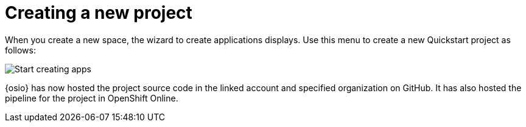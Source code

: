 [id="creating_new_project-{context}{secondary}"]
= Creating a new project

// for spring-boot
ifeval::["{context}" == "spring-boot"]
In this section, you learn how to create a quickstart project based on a Spring Boot application in your space. See the <<hello_world_developers,Hello World project>> for an example of a Vert.X application.
endif::[]

When you create a new space, the wizard to create applications displays. Use this menu to create a new Quickstart project as follows:

image::start_creating_apps.png[Start creating apps]

// for hello-world
ifeval::["{context}" == "hello-world"]
. In the `Name your application` field, type *helloworldvertx*.

. Select the *Create a new codebase* radio button and click btn:[Continue].

. Select the mission and runtime for your new project:

.. In the `Choose a mission` section, select the *Externalized Configuration* option.

.. In the `Choose a runtime` section, select *Eclipse Vert.x*.

.. Click the blue downward arrow button to continue.
+
image::{context}_choose_mission_runtime.png[Choose mission and runtime]
+
. In the `Select Pipeline` section, select the first option, then click the blue arrow to continue to the next step.
+
image::{context}_select_pipeline.png[Select a pipeline]
+
. In the `Authorize Git Provider` section, you must provide credentials for your Git provider. If you have already connected your GitHub account to {osio}, you can click the blue arrow to continue.
+
image::authorize_github_screen.png[Authorize GitHub]
+
. The next screen displays a summary of your application options. Scroll down in your browser to view the `Application Information` section. For this example, do not edit these options. If desired, you can change the project name, version, Group ID, which space it is in, and the target environment for your new application at this step.
+
image::{context}_app_information.png[Application information]
+
. Click btn:[Set Up Application] to finalize your choices and create the new application.

. The progress screen displays a confirmation message when your application is ready.
.. Optionally, click the blue link to view your new codebase in your Git provider.
.. When ready, click btn:[View New Application].
+
image::{context}_application_ready.png[Application ready]

endif::[]



// for user-guide
ifeval::["{context}" == "user-guide"]
. In the *Name your application* field, type a unique name for your new project.

. Select the *Create a new codebase* radio button and click btn:[Continue].

. Select the mission and runtime for your new project:

.. In the `Choose a mission` section, select the the appropriate option.

.. In the `Choose a runtime` section, select the appropriate runtime. When you select the options at each step, the gray arrow at the bottom of the screen turns blue.

.. Click the blue downward arrow button to continue.
+
image::{context}_choose_mission_runtime.png[Choose mission and runtime]
+
. In the `Select Pipeline` section, select the appropriate option, then click the blue arrow to continue to the next step. We recommend using the first option for most use cases because it provides stages to test your changes for each pipeline build.
+
image::{context}_select_pipeline.png[Select a pipeline]
+
. In the `Authorize Git Provider` section, you must provide credentials for your Git provider. If you have already connected your GitHub account to {osio}, you can click the blue arrow to continue.
+
image::authorize_github_screen.png[Authorize GitHub]
+
. The next screen displays a summary of your application options. Scroll down in your browser to view the `Application Information` section. For this example, do not edit these options. If desired, you can change the project name, version, Group ID, which space it is in, and the target environment for your new application at this step.
+
image::{context}_app_information.png[Application information]
+
. Click btn:[Set Up Application] to finalize your choices and create the new application.

. The progress screen displays a confirmation message when your application is ready.
.. Optionally, click the blue link to view your new codebase in your Git provider.
.. When ready, click btn:[View New Application].
+
image::{context}_application_ready.png[Application ready]





endif::[]



// for spring-boot
//ifeval::["{context}" == "spring-boot"]
//. In the *Name your application* field, type a unique name for your new project.
//+
//endif::[]














// for user-guide
ifeval::["{context}" == "user-guide"]
Your new project is now created in your space.
endif::[]

// for hello-world
ifeval::["{context}" == "hello-world"]
Your new Vert.X project is now created in your space.
endif::[]

// for spring-boot
ifeval::["{context}" == "spring-boot"]
Your new Spring Boot project is now created in your space.
endif::[]
// end conditionals

{osio} has now hosted the project source code in the linked account and specified organization on GitHub. It  has also hosted the pipeline for the project in OpenShift Online.
